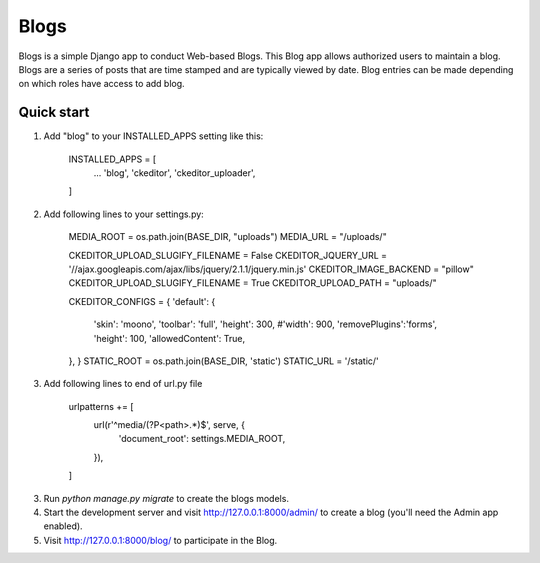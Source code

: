 =====
Blogs
=====

Blogs is a simple Django app to conduct Web-based Blogs. This Blog app
allows authorized users to maintain a blog. Blogs are a series of posts
that are time stamped and are typically viewed by date. Blog entries can
be made depending on which roles have access to add blog.

Quick start
-----------

1. Add "blog" to your INSTALLED_APPS setting like this:

    INSTALLED_APPS = [
        ...
        'blog',
        'ckeditor',
        'ckeditor_uploader',
    ]

2. Add following lines to your settings.py:

    MEDIA_ROOT = os.path.join(BASE_DIR, "uploads")
    MEDIA_URL = "/uploads/"

    CKEDITOR_UPLOAD_SLUGIFY_FILENAME = False
    CKEDITOR_JQUERY_URL = '//ajax.googleapis.com/ajax/libs/jquery/2.1.1/jquery.min.js'
    CKEDITOR_IMAGE_BACKEND = "pillow"
    CKEDITOR_UPLOAD_SLUGIFY_FILENAME = True
    CKEDITOR_UPLOAD_PATH = "uploads/"

    CKEDITOR_CONFIGS = {
    'default': {
        'skin': 'moono',
        'toolbar': 'full',
        'height': 300,
        #'width': 900,
        'removePlugins':'forms',
        'height': 100,
        'allowedContent': True,
    },
    }
    STATIC_ROOT = os.path.join(BASE_DIR, 'static')
    STATIC_URL = '/static/'

3. Add following lines to end of url.py file

    urlpatterns += [
      url(r'^media/(?P<path>.*)$', serve, {
          'document_root': settings.MEDIA_ROOT,
      }),
    ]

3. Run `python manage.py migrate` to create the blogs models.

4. Start the development server and visit http://127.0.0.1:8000/admin/
   to create a blog (you'll need the Admin app enabled).

5. Visit http://127.0.0.1:8000/blog/ to participate in the Blog.
